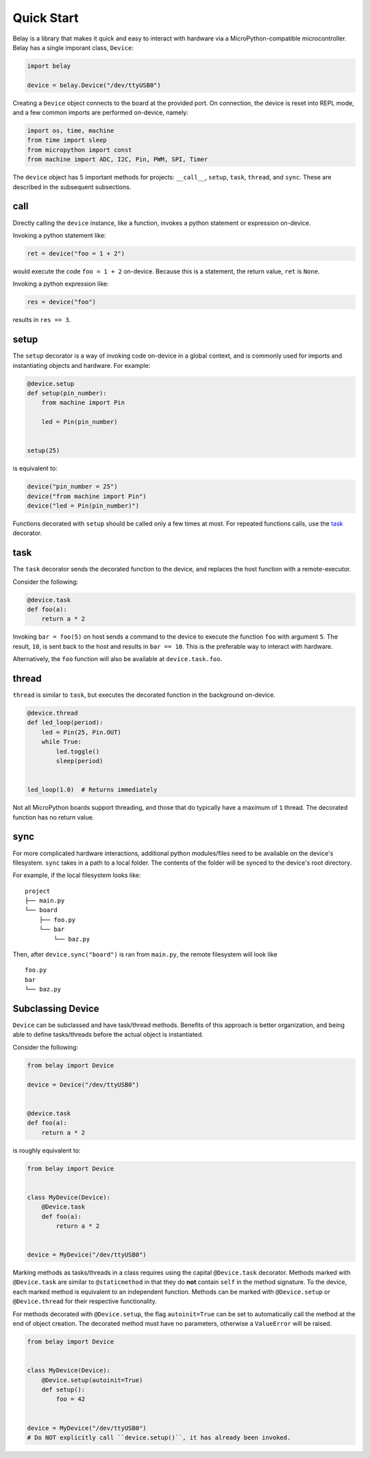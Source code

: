 Quick Start
===========

Belay is a library that makes it quick and easy to interact with hardware via a MicroPython-compatible microcontroller.
Belay has a single imporant class, ``Device``:

.. code-block:: python

   import belay

   device = belay.Device("/dev/ttyUSB0")

Creating a ``Device`` object connects to the board at the provided port.
On connection, the device is reset into REPL mode, and a few common imports are performed on-device, namely:

.. code-block:: python

   import os, time, machine
   from time import sleep
   from micropython import const
   from machine import ADC, I2C, Pin, PWM, SPI, Timer

The ``device`` object has 5 important methods for projects: ``__call__``, ``setup``, ``task``, ``thread``, and ``sync``.
These are described in the subsequent subsections.

call
^^^^

Directly calling the ``device`` instance, like a function, invokes a python statement or expression on-device.

Invoking a python statement like:

.. code-block:: python

   ret = device("foo = 1 + 2")

would execute the code ``foo = 1 + 2`` on-device.
Because this is a statement, the return value, ``ret`` is ``None``.

Invoking a python expression like:

.. code-block:: python

   res = device("foo")

results in ``res == 3``.

setup
^^^^^
The ``setup`` decorator is a way of invoking code on-device in a global context,
and is commonly used for imports and instantiating objects and hardware.
For example:

.. code-block:: python

   @device.setup
   def setup(pin_number):
       from machine import Pin

       led = Pin(pin_number)


   setup(25)

is equivalent to:

.. code-block:: python

   device("pin_number = 25")
   device("from machine import Pin")
   device("led = Pin(pin_number)")

Functions decorated with ``setup`` should be called only a few times at most.
For repeated functions calls, use the `task`_ decorator.

task
^^^^

The ``task`` decorator sends the decorated function to the device, and replaces the host function with a remote-executor.

Consider the following:

.. code-block:: python

   @device.task
   def foo(a):
       return a * 2

Invoking ``bar = foo(5)`` on host sends a command to the device to execute the function ``foo`` with argument ``5``.
The result, ``10``, is sent back to the host and results in ``bar == 10``.
This is the preferable way to interact with hardware.

Alternatively, the ``foo`` function will also be available at ``device.task.foo``.

thread
^^^^^^

``thread`` is similar to ``task``, but executes the decorated function in the background on-device.

.. code-block:: python

   @device.thread
   def led_loop(period):
       led = Pin(25, Pin.OUT)
       while True:
           led.toggle()
           sleep(period)


   led_loop(1.0)  # Returns immediately

Not all MicroPython boards support threading, and those that do typically have a maximum of ``1`` thread.
The decorated function has no return value.

sync
^^^^
For more complicated hardware interactions, additional python modules/files need to be available on the device's filesystem.
``sync`` takes in a path to a local folder.
The contents of the folder will be synced to the device's root directory.

For example, if the local filesystem looks like:

::

    project
    ├── main.py
    └── board
        ├── foo.py
        └── bar
            └── baz.py

Then, after ``device.sync("board")`` is ran from ``main.py``, the remote filesystem will look like

::

    foo.py
    bar
    └── baz.py


Subclassing Device
^^^^^^^^^^^^^^^^^^
``Device`` can be subclassed and have task/thread methods. Benefits of this approach is better organization, and being able to define tasks/threads before the actual object is instantiated.

Consider the following:

.. code-block:: python

   from belay import Device

   device = Device("/dev/ttyUSB0")


   @device.task
   def foo(a):
       return a * 2

is roughly equivalent to:

.. code-block:: python

   from belay import Device


   class MyDevice(Device):
       @Device.task
       def foo(a):
           return a * 2


   device = MyDevice("/dev/ttyUSB0")

Marking methods as tasks/threads in a class requires using the capital ``@Device.task`` decorator.
Methods marked with ``@Device.task`` are similar to ``@staticmethod`` in that
they do **not** contain ``self`` in the method signature.
To the device, each marked method is equivalent to an independent function.
Methods can be marked with ``@Device.setup`` or ``@Device.thread`` for their respective functionality.

For methods decorated with ``@Device.setup``, the flag ``autoinit=True`` can be set to automatically
call the method at the end of object creation.
The decorated method must have no parameters, otherwise a ``ValueError`` will be raised.

.. code-block:: python

   from belay import Device


   class MyDevice(Device):
       @Device.setup(autoinit=True)
       def setup():
           foo = 42


   device = MyDevice("/dev/ttyUSB0")
   # Do NOT explicitly call ``device.setup()``, it has already been invoked.
